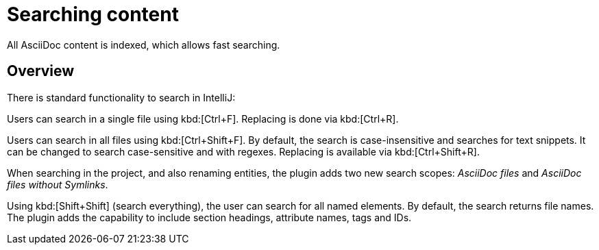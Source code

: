 = Searching content
:description: All AsciiDoc content is indexed, which allows fast searching.

{description}

== Overview

There is standard functionality to search in IntelliJ:

Users can search in a single file using kbd:[Ctrl+F].
Replacing is done via kbd:[Ctrl+R].

Users can search in all files using kbd:[Ctrl+Shift+F].
By default, the search is case-insensitive and searches for text snippets.
It can be changed to search case-sensitive and with regexes.
Replacing is available via kbd:[Ctrl+Shift+R].

When searching in the project, and also renaming entities, the plugin adds two new search scopes: _AsciiDoc files_ and _AsciiDoc files without Symlinks_.

Using kbd:[Shift+Shift] (search everything), the user can search for all named elements. By default, the search returns file names.
The plugin adds the capability to include section headings, attribute names, tags and IDs.

